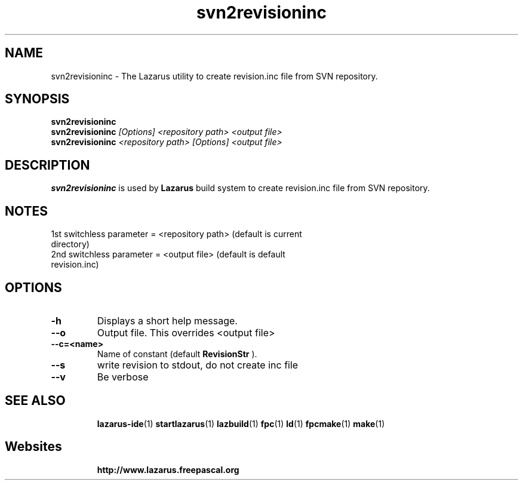 .TH "svn2revisioninc" "1" "07 December 2008" "Lazarus" "Utility to create revision.inc file from SVN repository"
.SH "NAME"
svn2revisioninc \- The Lazarus utility to create revision.inc file from SVN repository.

.SH "SYNOPSIS"
.B svn2revisioninc
.br
.B svn2revisioninc
.I [Options] <repository path> <output file>
.br
.B svn2revisioninc
.I <repository path> [Options] <output file>

.SH "DESCRIPTION"
.B svn2revisioninc
is used by
.B Lazarus
build system to create revision.inc file from SVN repository.

.SH "NOTES"
.TP
1st switchless parameter = <repository path> (default is current directory)
.TP
2nd switchless parameter = <output file> (default is default revision.inc)

.SH "OPTIONS"
.TP 
.BI "\-h"
Displays a short help message.
.TP 
.BI "\-\-o"
Output file. This overrides <output file>
.TP 
.BI "\-\-c=<name>"
Name of constant (default 
.B "RevisionStr"
).
.TP 
.BI "\-\-s"
write revision to stdout, do not create inc file
.TP 
.BI "\-\-v"
Be verbose

.SH "SEE ALSO"
.IP 
.BR lazarus\-ide (1)
.BR startlazarus (1)
.BR lazbuild (1)
.BR fpc (1)
.BR ld (1)
.BR fpcmake (1)
.BR make (1)

.SH "Websites"
.IP 
.BR  http://www.lazarus.freepascal.org

